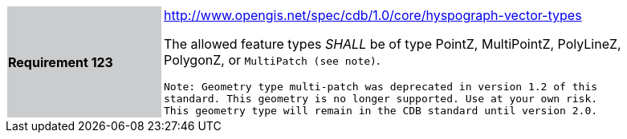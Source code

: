 [width="90%",cols="2,6"]
|===
|*Requirement 123*{set:cellbgcolor:#CACCCE}
|http://www.opengis.net/spec/cdb/core/hyspograph-shapefile[http://www.opengis.net/spec/cdb/1.0/core/hyspograph-vector-types]{set:cellbgcolor:#FFFFFF} +

The allowed feature types _SHALL_ be of type PointZ, MultiPointZ, PolyLineZ, PolygonZ, or `MultiPatch (see note)`.

`Note: Geometry type multi-patch was deprecated in version 1.2 of this standard. This geometry is no longer supported. Use at your own risk. This geometry type will remain in the CDB standard until version 2.0.`
{set:cellbgcolor:#FFFFFF}
|===
